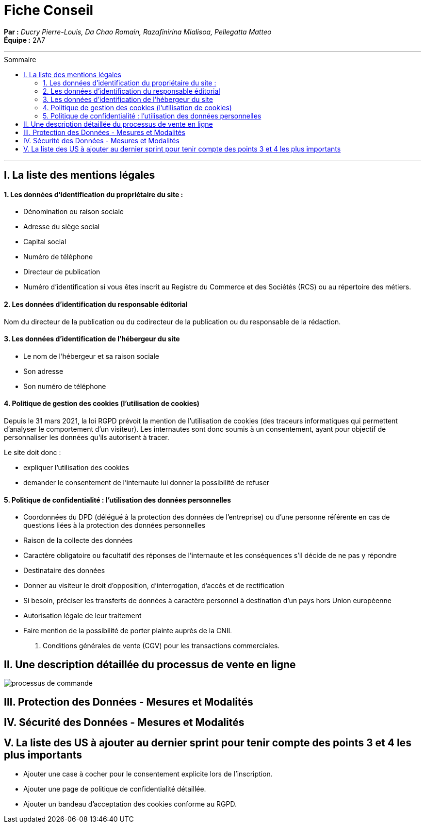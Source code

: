 = Fiche Conseil
:toc-title: Sommaire
:toc: macro

*Par :* _Ducry Pierre-Louis, Da Chao Romain, Razafinirina Mialisoa, Pellegatta Matteo_ +
*Équipe :* 2A7

---
toc::[]
---
== I. La liste des mentions légales
==== 1. Les données d’identification du propriétaire du site :
* Dénomination ou raison sociale
* Adresse du siège social
* Capital social
* Numéro de téléphone
* Directeur de publication 
* Numéro d’identification si vous êtes inscrit au Registre du Commerce et des Sociétés (RCS) ou au répertoire des métiers.

==== 2. Les données d’identification du responsable éditorial
Nom du directeur de la publication ou du codirecteur de la publication ou du responsable de la rédaction.

==== 3. Les données d’identification de l’hébergeur du site
* Le nom de l'hébergeur et sa raison sociale
* Son adresse 
* Son numéro de téléphone

==== 4. Politique de gestion des cookies (l’utilisation de cookies)
Depuis le 31 mars 2021, la loi RGPD prévoit la mention de l’utilisation de cookies (des traceurs informatiques qui permettent d’analyser le comportement d’un visiteur). Les internautes sont donc soumis à un consentement, ayant pour objectif de personnaliser les données qu’ils autorisent à tracer. 

Le site doit donc : 

* expliquer l’utilisation des cookies
* demander le consentement de l’internaute lui donner la possibilité de refuser

==== 5. Politique de confidentialité : l’utilisation des données personnelles

* Coordonnées du DPD (délégué à la protection des données de l’entreprise) ou d’une personne référente en cas de questions liées à la protection des données personnelles
* Raison de la collecte des données
* Caractère obligatoire ou facultatif des réponses de l’internaute et les conséquences s’il décide de ne pas y répondre
* Destinataire des données 
* Donner au visiteur  le droit d’opposition, d’interrogation, d’accès et de rectification
* Si besoin, préciser les transferts de données à caractère personnel à destination d’un pays hors Union européenne
* Autorisation légale de leur traitement
* Faire mention de la possibilité de porter plainte auprès de la CNIL

6. Conditions générales de vente (CGV) pour les transactions commerciales.


== II. Une description détaillée du processus de vente en ligne


image::images/BPMN-SiteWeb.png[processus de commande]


== III. Protection des Données - Mesures et Modalités

== IV. Sécurité des Données - Mesures et Modalités

== V. La liste des US à ajouter au dernier sprint pour tenir compte des points 3 et 4 les plus importants
* Ajouter une case à cocher pour le consentement explicite lors de l'inscription.
* Ajouter une page de politique de confidentialité détaillée.
* Ajouter un bandeau d'acceptation des cookies conforme au RGPD.

